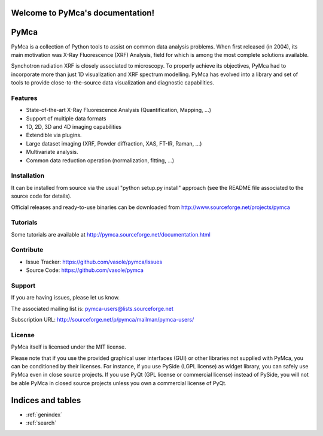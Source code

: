 .. PyMca5 documentation master file, created by
   sphinx-quickstart on Mon Dec  9 19:27:24 2013.
   You can adapt this file completely to your liking, but it should at least
   contain the root `toctree` directive.

Welcome to PyMca's documentation!
=================================

.. Contents:
..
.. .. toctree::
..    :maxdepth: 2
..
..    placeholder


PyMca
=====

PyMca is a collection of Python tools to assist on common data analysis problems.
When first released (in 2004), its main motivation was X-Ray Fluorescence (XRF) Analysis,
field for which is among the most complete solutions available.

Synchotron radiation XRF is closely associated to microscopy. To properly achieve its objectives,
PyMca had to incorporate more than just 1D visualization and XRF spectrum modelling.
PyMca has evolved into a library and set of tools to provide close-to-the-source data visualization
and diagnostic capabilities.

Features
--------

- State-of-the-art X-Ray Fluorescence Analysis (Quantification, Mapping, ...)
- Support of multiple data formats 
- 1D, 2D, 3D and 4D imaging capabilities
- Extendible via plugins.
- Large dataset imaging (XRF, Powder diffraction, XAS, FT-IR, Raman, ...)
- Multivariate analysis.
- Common data reduction operation (normalization, fitting, ...)

Installation
------------

It can be installed from source via the usual "python setup.py install" approach
(see the README file associated to the source code for details).

Official releases and ready-to-use binaries can be downloaded from http://www.sourceforge.net/projects/pymca

Tutorials
---------

Some tutorials are available at http://pymca.sourceforge.net/documentation.html

Contribute
----------

- Issue Tracker: https://github.com/vasole/pymca/issues
- Source Code: https://github.com/vasole/pymca

Support
-------

If you are having issues, please let us know.

The associated mailing list is: pymca-users@lists.sourceforge.net

Subscription URL: http://sourceforge.net/p/pymca/mailman/pymca-users/

License
-------

PyMca itself is licensed under the MIT license.

Please note that if you use the provided graphical user interfaces (GUI)
or other libraries not supplied with PyMca, you can be conditioned by their licenses.
For instance, if you use PySide (LGPL license) as widget library, you can safely use PyMca
even in close source projects. If you use PyQt (GPL license or commercial license) instead of PySide,
you will not be able PyMca in closed source projects unless you own a commercial license of PyQt.


Indices and tables
==================

* :ref:`genindex`
* :ref:`search`

